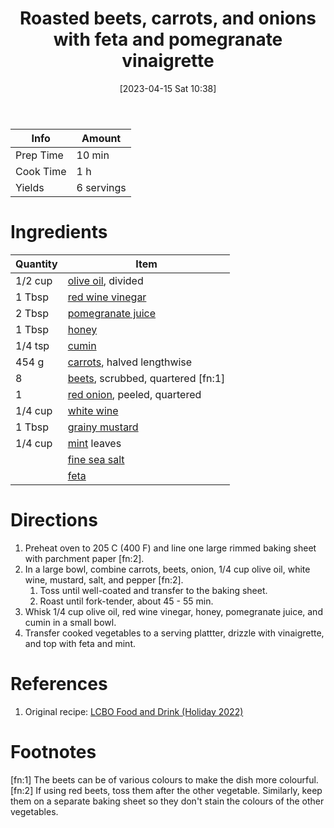 :PROPERTIES:
:ID:       76970e5f-57b6-4d6b-8e16-539d93d57374
:END:
#+TITLE: Roasted beets, carrots, and onions with feta and pomegranate vinaigrette
#+DATE: [2023-04-15 Sat 10:38]
#+LAST_MODIFIED: [2023-04-15 Sat 10:56]
#+FILETAGS: :sides:vegetarian:recipes:

| Info      | Amount     |
|-----------+------------|
| Prep Time | 10 min     |
| Cook Time | 1 h        |
| Yields    | 6 servings |

* Ingredients

  | Quantity | Item                              |
  |----------+-----------------------------------|
  | 1/2 cup  | [[id:a3cbe672-676d-4ce9-b3d5-2ab7cdef6810][olive oil]], divided                |
  | 1 Tbsp   | [[id:41605fe1-8b95-41a2-9031-1bfe668a46cf][red wine vinegar]]                  |
  | 2 Tbsp   | [[id:4cf4d740-5b5b-4a3d-be88-929f383663ef][pomegranate juice]]                 |
  | 1 Tbsp   | [[id:257897fc-30ec-4477-aa93-abff6398d8c1][honey]]                             |
  | 1/4 tsp  | [[id:591e51ef-30b7-48f4-9232-a0834f4c31af][cumin]]                             |
  | 454 g    | [[id:3bff7e0c-815d-44cd-ae7b-296924ca59b0][carrots]], halved lengthwise        |
  | 8        | [[id:aa695135-a404-4546-a1df-75faf5c6e0ed][beets]], scrubbed, quartered [fn:1] |
  | 1        | [[id:d95f338d-64d3-43ae-a553-ac91dd109234][red onion]], peeled, quartered      |
  | 1/4 cup  | [[id:3c0b48f9-96ce-4e4f-82d0-d816f1abdfcf][white wine]]                        |
  | 1 Tbsp   | [[id:ac8ab019-7fa2-44f7-9cd7-4f9b64b41cbd][grainy mustard]]                    |
  | 1/4 cup  | [[id:03c1357c-225f-455d-af1f-86c11d3eafb9][mint]] leaves                       |
  |          | [[id:0072c0fd-c843-44b6-92de-27f3e7845c52][fine sea salt]]                     |
  |          | [[id:0542dc9c-467d-467c-8b28-a319f5993572][feta]]                              |

* Directions

  1. Preheat oven to 205 C (400 F) and line one large rimmed baking sheet with parchment paper [fn:2].
  2. In a large bowl, combine carrots, beets, onion, 1/4 cup olive oil, white wine, mustard, salt, and pepper [fn:2].
	 1. Toss until well-coated and transfer to the baking sheet.
	 2. Roast until fork-tender, about 45 - 55 min.
  3. Whisk 1/4 cup olive oil, red wine vinegar, honey, pomegranate juice, and cumin in a small bowl.	
  4. Transfer cooked vegetables to a serving plattter, drizzle with vinaigrette, and top with feta and mint.

* References

  1. Original recipe: [[https://www.lcbo.com/en/recipe/roasted-beets-carrots-onions-with-feta-pomegranate-vinaigrette/F202206025][LCBO Food and Drink (Holiday 2022)]]

* Footnotes

  [fn:1] The beets can be of various colours to make the dish more colourful.
  [fn:2] If using red beets, toss them after the other vegetable.
         Similarly, keep them on a separate baking sheet so they don't stain the colours of the other vegetables.


